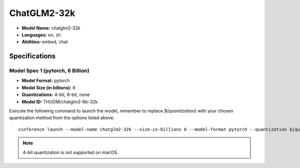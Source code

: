 .. _models_builtin_chatglm2_32k:

============
ChatGLM2-32k
============

- **Model Name:** chatglm2-32k
- **Languages:** en, zh
- **Abilities:** embed, chat

Specifications
^^^^^^^^^^^^^^

Model Spec 1 (pytorch, 6 Billion)
+++++++++++++++++++++++++++++++++

- **Model Format:** pytorch
- **Model Size (in billions):** 6
- **Quantizations:** 4-bit, 8-bit, none
- **Model ID:** THUDM/chatglm2-6b-32k

Execute the following command to launch the model, remember to replace `${quantization}` with your
chosen quantization method from the options listed above::

   xinference launch --model-name chatglm2-32k --size-in-billions 6 --model-format pytorch --quantization ${quantization}

.. note::

   4-bit quantization is not supported on macOS.
